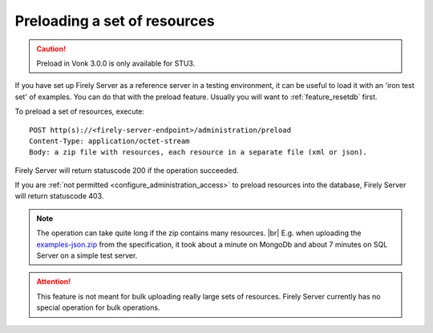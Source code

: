 .. |br| raw:: html

   <br />

.. _feature_preload:

Preloading a set of resources
=============================

.. caution:: Preload in Vonk 3.0.0 is only available for STU3.

If you have set up Firely Server as a reference server in a testing environment, it can be useful to load it with an 'iron test set' of examples. 
You can do that with the preload feature. Usually you will want to :ref:`feature_resetdb` first.

To preload a set of resources, execute:
::

    POST http(s)://<firely-server-endpoint>/administration/preload
    Content-Type: application/octet-stream
    Body: a zip file with resources, each resource in a separate file (xml or json).


Firely Server will return statuscode 200 if the operation succeeded. 

If you are :ref:`not permitted <configure_administration_access>` to preload resources into the database, Firely Server will return statuscode 403.

.. note:: The operation can take quite long if the zip contains many resources. |br|
	E.g. when uploading the `examples-json.zip <http://www.hl7.org/fhir/examples-json.zip>`__ from the specification, it took about a minute on MongoDb and about 7 minutes on SQL Server on a simple test server.

.. attention:: This feature is not meant for bulk uploading really large sets of resources. Firely Server currently has no special operation for bulk operations.
